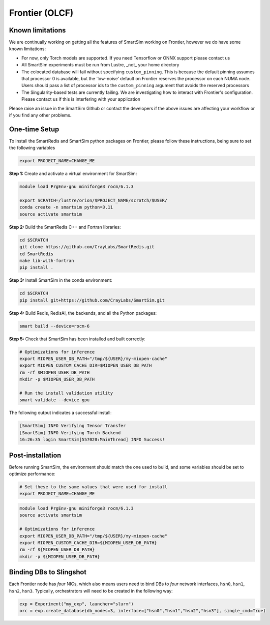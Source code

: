 Frontier (OLCF)
---------------

Known limitations
^^^^^^^^^^^^^^^^^

We are continually working on getting all the features of SmartSim working on
Frontier, however we do have some known limitations:

* For now, only Torch models are supported. If you need Tensorflow or ONNX
  support please contact us
* All SmartSim experiments must be run from Lustre, _not_ your home directory
* The colocated database will fail without specifying ``custom_pinning``. This
  is because the default pinning assumes that processor 0 is available, but the
  'low-noise' default on Frontier reserves the processor on each NUMA node.
  Users should pass a list of processor ids to the ``custom_pinning`` argument that
  avoids the reserved processors
* The Singularity-based tests are currently failing. We are investigating how to
  interact with Frontier's configuration. Please contact us if this is interfering
  with your application

Please raise an issue in the SmartSim Github or contact the developers if the above
issues are affecting your workflow or if you find any other problems.

One-time Setup
^^^^^^^^^^^^^^

To install the SmartRedis and SmartSim python packages on Frontier, please follow
these instructions, being sure to set the following variables

.. code:: bash

   export PROJECT_NAME=CHANGE_ME

**Step 1:** Create and activate a virtual environment for SmartSim:

.. code:: bash

   module load PrgEnv-gnu miniforge3 rocm/6.1.3

   export SCRATCH=/lustre/orion/$PROJECT_NAME/scratch/$USER/
   conda create -n smartsim python=3.11
   source activate smartsim

**Step 2:** Build the SmartRedis C++ and Fortran libraries:

.. code:: bash

   cd $SCRATCH
   git clone https://github.com/CrayLabs/SmartRedis.git
   cd SmartRedis
   make lib-with-fortran
   pip install .

**Step 3:** Install SmartSim in the conda environment:

.. code:: bash

   cd $SCRATCH
   pip install git+https://github.com/CrayLabs/SmartSim.git

**Step 4:** Build Redis, RedisAI, the backends, and all the Python packages:

.. code:: bash

   smart build --device=rocm-6

**Step 5:** Check that SmartSim has been installed and built correctly:

.. code:: bash

   # Optimizations for inference
   export MIOPEN_USER_DB_PATH="/tmp/${USER}/my-miopen-cache"
   export MIOPEN_CUSTOM_CACHE_DIR=$MIOPEN_USER_DB_PATH
   rm -rf $MIOPEN_USER_DB_PATH
   mkdir -p $MIOPEN_USER_DB_PATH

   # Run the install validation utility
   smart validate --device gpu

The following output indicates a successful install:

.. code:: bash

   [SmartSim] INFO Verifying Tensor Transfer
   [SmartSim] INFO Verifying Torch Backend
   16:26:35 login SmartSim[557020:MainThread] INFO Success!

Post-installation
^^^^^^^^^^^^^^^^^

Before running SmartSim, the environment should match the one used to
build, and some variables should be set to optimize performance:

.. code:: bash

   # Set these to the same values that were used for install
   export PROJECT_NAME=CHANGE_ME

.. code:: bash

   module load PrgEnv-gnu miniforge3 rocm/6.1.3
   source activate smartsim

   # Optimizations for inference
   export MIOPEN_USER_DB_PATH="/tmp/${USER}/my-miopen-cache"
   export MIOPEN_CUSTOM_CACHE_DIR=${MIOPEN_USER_DB_PATH}
   rm -rf ${MIOPEN_USER_DB_PATH}
   mkdir -p ${MIOPEN_USER_DB_PATH}

Binding DBs to Slingshot
^^^^^^^^^^^^^^^^^^^^^^^^

Each Frontier node has *four* NICs, which also means users need to bind
DBs to *four* network interfaces, ``hsn0``, ``hsn1``, ``hsn2``,
``hsn3``. Typically, orchestrators will need to be created in the
following way:

.. code:: python

   exp = Experiment("my_exp", launcher="slurm")
   orc = exp.create_database(db_nodes=3, interface=["hsn0","hsn1","hsn2","hsn3"], single_cmd=True)

